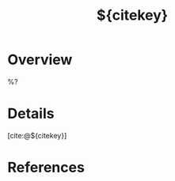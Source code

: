 #+TITLE: ${citekey}
#+FILETAGS: :bib:
#+ROAM_ALIASES: @${citekey}
#+ROAM_REFS: 
#+CREATED: %U  ;; Creation timestamp

* Overview
%?

* Details
[cite:@${citekey}]

* References
